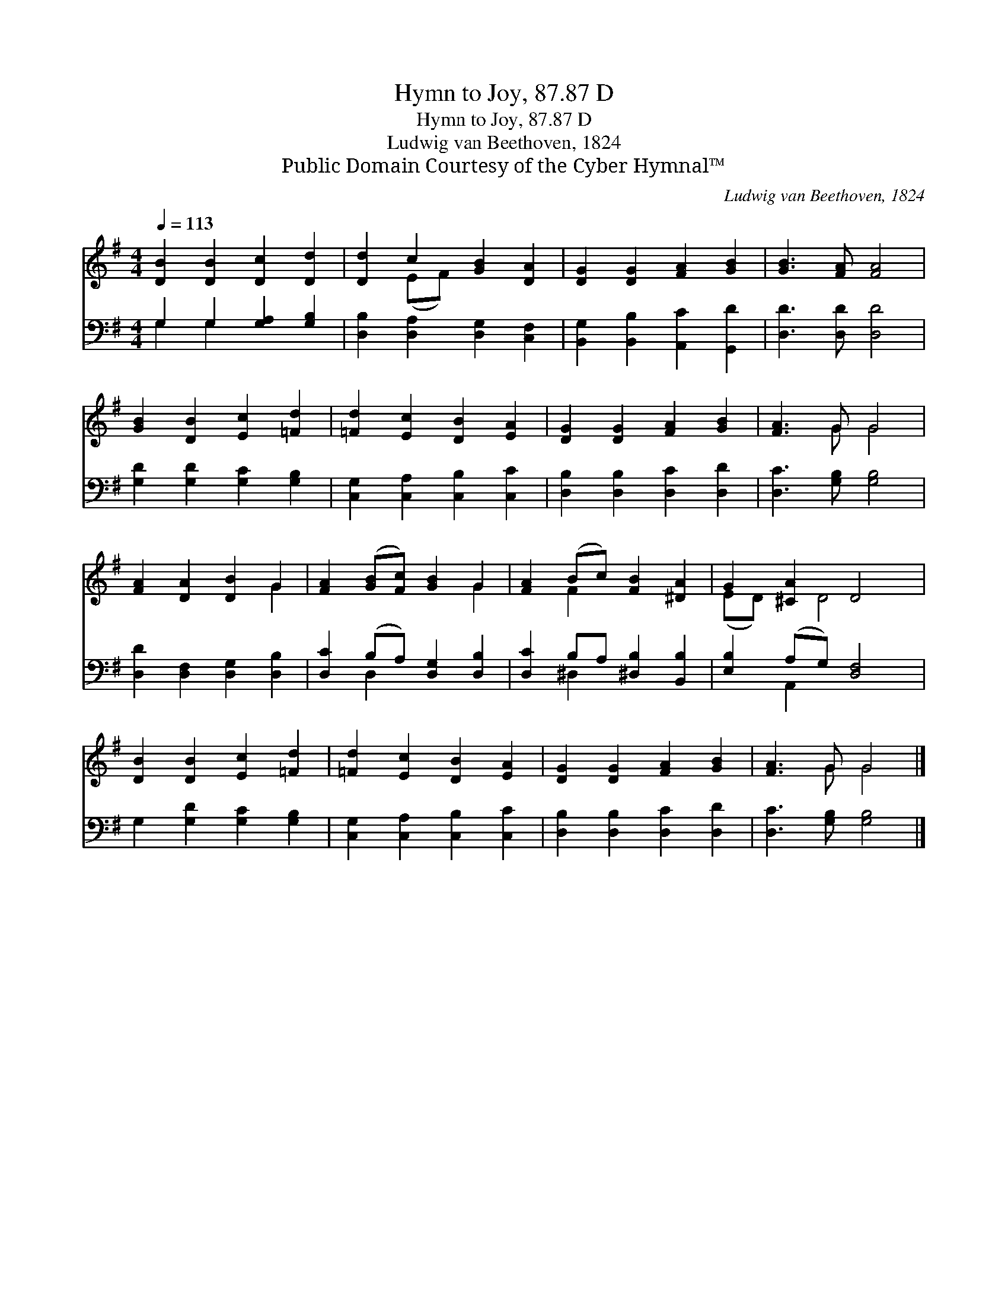 X:1
T:Hymn to Joy, 87.87 D
T:Hymn to Joy, 87.87 D
T:Ludwig van Beethoven, 1824
T:Public Domain Courtesy of the Cyber Hymnal™
C:Ludwig van Beethoven, 1824
Z:Public Domain
Z:Courtesy of the Cyber Hymnal™
%%score ( 1 2 ) ( 3 4 )
L:1/8
Q:1/4=113
M:4/4
K:G
V:1 treble 
V:2 treble 
V:3 bass 
V:4 bass 
V:1
 [DB]2 [DB]2 [Dc]2 [Dd]2 | [Dd]2 c2 [GB]2 [DA]2 | [DG]2 [DG]2 [FA]2 [GB]2 | [GB]3 [FA] [FA]4 | %4
 [GB]2 [DB]2 [Ec]2 [=Fd]2 | [=Fd]2 [Ec]2 [DB]2 [EA]2 | [DG]2 [DG]2 [FA]2 [GB]2 | [FA]3 G G4 | %8
 [FA]2 [DA]2 [DB]2 G2 | [FA]2 ([GB][Fc]) [GB]2 G2 | [FA]2 (Bc) [FB]2 [^DA]2 | G2 [^CA]2 D4 | %12
 [DB]2 [DB]2 [Ec]2 [=Fd]2 | [=Fd]2 [Ec]2 [DB]2 [EA]2 | [DG]2 [DG]2 [FA]2 [GB]2 | [FA]3 G G4 |] %16
V:2
 x8 | x2 (EF) x4 | x8 | x8 | x8 | x8 | x8 | x3 G G4 | x6 G2 | x6 G2 | x2 F2 x4 | (ED) x D4 x | x8 | %13
 x8 | x8 | x3 G G4 |] %16
V:3
 G,2 G,2 [G,A,]2 [G,B,]2 | [D,B,]2 [D,A,]2 [D,G,]2 [C,F,]2 | [B,,G,]2 [B,,B,]2 [A,,C]2 [G,,D]2 | %3
 [D,D]3 [D,D] [D,D]4 | [G,D]2 [G,D]2 [G,C]2 [G,B,]2 | [C,G,]2 [C,A,]2 [C,B,]2 [C,C]2 | %6
 [D,B,]2 [D,B,]2 [D,C]2 [D,D]2 | [D,C]3 [G,B,] [G,B,]4 | [D,D]2 [D,F,]2 [D,G,]2 [D,B,]2 | %9
 [D,C]2 (B,A,) [D,G,]2 [D,B,]2 | [D,C]2 B,A, [^D,B,]2 [B,,B,]2 | [E,B,]2 (A,G,) [D,F,]4 | %12
 G,2 [G,D]2 [G,C]2 [G,B,]2 | [C,G,]2 [C,A,]2 [C,B,]2 [C,C]2 | [D,B,]2 [D,B,]2 [D,C]2 [D,D]2 | %15
 [D,C]3 [G,B,] [G,B,]4 |] %16
V:4
 G,2 G,2 x4 | x8 | x8 | x8 | x8 | x8 | x8 | x8 | x8 | x2 D,2 x4 | x2 ^D,2 x4 | x2 A,,2 x4 | x8 | %13
 x8 | x8 | x8 |] %16

